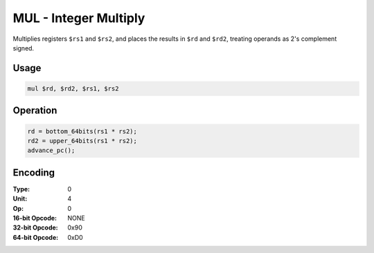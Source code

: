 MUL - Integer Multiply
======================

Multiplies registers ``$rs1`` and ``$rs2``, and places the results in ``$rd`` and ``$rd2``, treating operands as 2's complement signed.

Usage
-----

.. code-block:: asm

   mul $rd, $rd2, $rs1, $rs2

Operation
---------

.. code-block:: c

   rd = bottom_64bits(rs1 * rs2);
   rd2 = upper_64bits(rs1 * rs2);
   advance_pc();

Encoding
--------

:Type: 0
:Unit: 4
:Op: 0

:16-bit Opcode: NONE
:32-bit Opcode: 0x90
:64-bit Opcode: 0xD0


.. raw:: latex

    \clearpage

